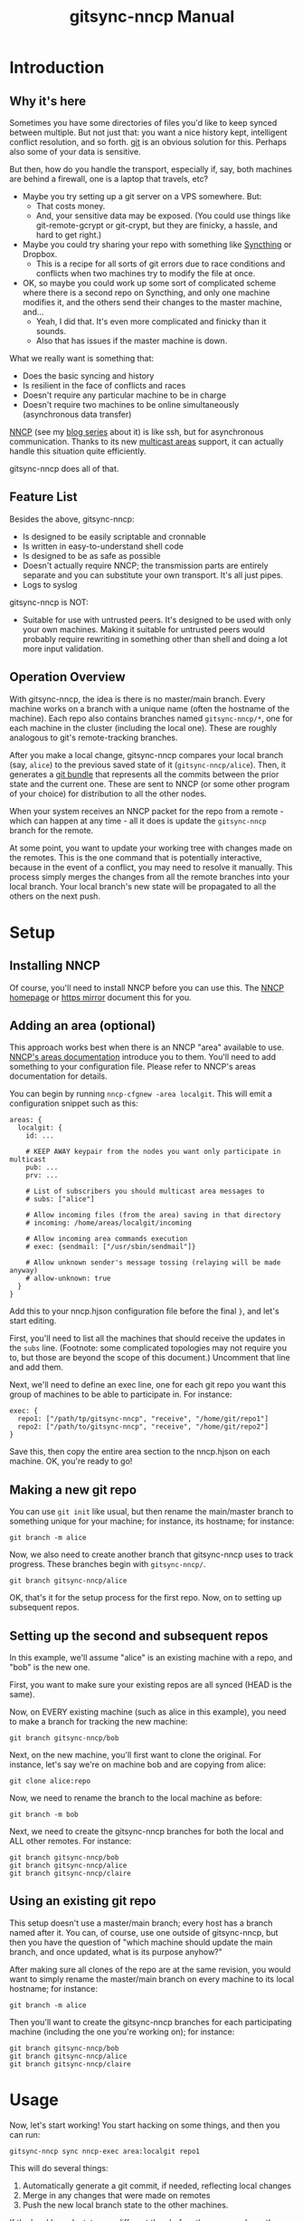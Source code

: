 #+TITLE: gitsync-nncp Manual

* Introduction
** Why it's here

Sometimes you have some directories of files you'd like to keep synced between multiple.  But not just that: you want a nice history kept, intelligent conflict resolution, and so forth.  [[https://git-scm.com/][git]] is an obvious solution for this.  Perhaps also some of your data is sensitive.

But then, how do you handle the transport, especially if, say, both machines are behind a firewall, one is a laptop that travels, etc?

- Maybe you try setting up a git server on a VPS somewhere.  But:
  - That costs money.
  - And, your sensitive data may be exposed.  (You could use things like git-remote-gcrypt or git-crypt, but they are finicky, a hassle, and hard to get right.)
- Maybe you could try sharing your repo with something like [[https://www.syncthing.net/][Syncthing]] or Dropbox.
  - This is a recipe for all sorts of git errors due to race conditions and conflicts when two machines try to modify the file at once.
- OK, so maybe you could work up some sort of complicated scheme where there is a second repo on Syncthing, and only one machine modifies it, and the others send their changes to the master machine, and...
  - Yeah, I did that.  It's even more complicated and finicky than it sounds.
  - Also that has issues if the master machine is down.

What we really want is something that:

- Does the basic syncing and history
- Is resilient in the face of conflicts and races
- Doesn't require any particular machine to be in charge
- Doesn't require two machines to be online simultaneously (asynchronous data transfer)

[[https://nncp.mirrors.quux.org/][NNCP]] (see my [[https://changelog.complete.org/archives/tag/nncp][blog series]] about it) is like ssh, but for asynchronous communication.  Thanks to its new [[https://nncp.mirrors.quux.org/Multicast.html][multicast areas]] support, it can actually handle this situation quite efficiently.

gitsync-nncp does all of that.

** Feature List

Besides the above, gitsync-nncp:

- Is designed to be easily scriptable and cronnable
- Is written in easy-to-understand shell code
- Is designed to be as safe as possible
- Doesn't actually require NNCP; the transmission parts are entirely separate and you can substitute your own transport.  It's all just pipes.
- Logs to syslog

gitsync-nncp is NOT:

- Suitable for use with untrusted peers.  It's designed to be used with only your own machines.  Making it suitable for untrusted peers would probably require rewriting in something other than shell and doing a lot more input validation.

** Operation Overview

With gitsync-nncp, the idea is there is no master/main branch.  Every machine works on a branch with a unique name (often the hostname of the machine).  Each repo also contains branches named =gitsync-nncp/*=, one for each machine in the cluster (including the local one).  These are roughly analogous to git's remote-tracking branches.

After you make a local change, gitsync-nncp compares your local branch (say, =alice=) to the previous saved state of it (=gitsync-nncp/alice=).  Then, it generates a [[https://git-scm.com/docs/git-bundle][git bundle]] that represents all the commits between the prior state and the current one.  These are sent to NNCP (or some other program of your choice) for distribution to all the other nodes.

When your system receives an NNCP packet for the repo from a remote - which can happen at any time - all it does is update the =gitsync-nncp= branch for the remote.

At some point, you want to update your working tree with changes made on the remotes.  This is the one command that is potentially interactive, because in the event of a conflict, you may need to resolve it manually.  This process simply merges the changes from all the remote branches into your local branch.  Your local branch's new state will be propagated to all the others on the next push.

* Setup
** Installing NNCP

Of course, you'll need to install NNCP before you can use this.  The [[http://www.nncpgo.org/][NNCP homepage]] or [[https://nncp.mirrors.quux.org/][https mirror]] document this for you.

** Adding an area (optional)

This approach works best when there is an NNCP "area" available to use.  [[https://nncp.mirrors.quux.org/Multicast.html][NNCP's areas documentation]] introduce you to them.  You'll need to add something to your configuration file.  Please refer to NNCP's areas documentation for details.

You can begin by running =nncp-cfgnew -area localgit=.  This will emit a configuration snippet such as this:

#+begin_example
areas: {
  localgit: {
    id: ...

    # KEEP AWAY keypair from the nodes you want only participate in multicast
    pub: ...
    prv: ...

    # List of subscribers you should multicast area messages to
    # subs: ["alice"]

    # Allow incoming files (from the area) saving in that directory
    # incoming: /home/areas/localgit/incoming

    # Allow incoming area commands execution
    # exec: {sendmail: ["/usr/sbin/sendmail"]}

    # Allow unknown sender's message tossing (relaying will be made anyway)
    # allow-unknown: true
  }
}
#+end_example

Add this to your nncp.hjson configuration file before the final =}=, and let's start editing.

First, you'll need to list all the machines that should receive the updates in the =subs= line.  (Footnote: some complicated topologies may not require you to, but those are beyond the scope of this document.)  Uncomment that line and add them.

Next, we'll need to define an exec line, one for each git repo you want this group of machines to be able to participate in.  For instance:

#+begin_example
exec: {
  repo1: ["/path/tp/gitsync-nncp", "receive", "/home/git/repo1"]
  repo2: ["/path/to/gitsync-nncp", "receive", "/home/git/repo2"]
}
#+end_example

Save this, then copy the entire area section to the nncp.hjson on each machine.  OK, you're ready to go!

** Making a new git repo

You can use =git init= like usual, but then rename the main/master branch to something unique for your machine; for instance, its hostname; for instance:

=git branch -m alice=

Now, we also need to create another branch that gitsync-nncp uses to track progress.  These branches begin with =gitsync-nncp/=.

=git branch gitsync-nncp/alice=

OK, that's it for the setup process for the first repo.  Now, on to setting up subsequent repos.

** Setting up the second and subsequent repos

In this example, we'll assume "alice" is an existing machine with a repo, and "bob" is the new one.

First, you want to make sure your existing repos are all synced (HEAD is the same).

Now, on EVERY existing machine (such as alice in this example), you need to make a branch for tracking the new machine:

=git branch gitsync-nncp/bob=

Next, on the new machine, you'll first want to clone the original.  For instance, let's say we're on machine bob and are copying from alice:

=git clone alice:repo=

Now, we need to rename the branch to the local machine as before:

=git branch -m bob=

Next, we need to create the gitsync-nncp branches for both the local and ALL other remotes.  For instance:

#+begin_example
git branch gitsync-nncp/bob
git branch gitsync-nncp/alice
git branch gitsync-nncp/claire
#+end_example

** Using an existing git repo

This setup doesn't use a master/main branch; every host has a branch named after it.  You can, of course, use one outside of gitsync-nncp, but then you have the question of "which machine should update the main branch, and once updated, what is its purpose anyhow?"

After making sure all clones of the repo are at the same revision, you would want to simply rename the master/main branch on every machine to its local hostname; for instance:

=git branch -m alice=

Then you'll want to create the gitsync-nncp branches for each participating machine (including the one you're working on); for instance:

#+begin_example
git branch gitsync-nncp/bob
git branch gitsync-nncp/alice
git branch gitsync-nncp/claire
#+end_example

* Usage

Now, let's start working!  You start hacking on some things, and then you can run:

=gitsync-nncp sync nncp-exec area:localgit repo1=

This will do several things:

1. Automatically generate a git commit, if needed, reflecting local changes
2. Merge in any changes that were made on remotes
3. Push the new local branch state to the other machines.

If the local branch state was different than before the command ran, then the git bundle will be piped to the command given as a parameter to =gitsync-nncp sync=, adding on the name of the local branch at the end.  So here, it runs =nncp-exec area:localgit repo1 alice= - but only if there are changes to send.

On each remote, because of your configuration, it will automatically run =gitsync-nncp receive /home/git/repo1 alice=.  This receives the updates and applies them to the =gitsync-nncp/alice= branch on each remote -- but it doesn't touch their working directories.

The next time you run =gitsync-nncp sync= on a remote, you'll merge in any changes that are pending and go from there.  Easy!

You can, of course, set up a shell alias or script so you don't have to type that whole command all the time.

Next, I'll go into a command summary and then cover some more advanced topics.

* Commands

All commands will:

- Verify that they are operating on a git repository
- Verify that there is no merge in progress

If either of these checks fail, the commands will abort immediately.

** gitsync-nncp autocommit

If there are any uncommitted changes, commit them with =git commit -am=.  The generated commit message will name the local hostname and branch for future reference.

This command will not call =git add= or =git rm=, though if you have used those commands but not committed the changes yet, those changes will be committed along with the other changes.  Also, since =-a= is used, and deleted local files will be reflected in the commit.

If you use autocommit, it is often useful to wrap it in a script that makes appropriate calls to =git add=.

** gitsync-nncp merge

This command merges all remote branches into the local branch by calling =git merge= on each.  It is possible that you may be prompted for a git commit message if changes are non-fast-forward.  It is also possible for this command to fail if there were merge conflicts.  If so, resolve them in the usual way (edit files, git add, git commit) and then rerun this command.

** gitsync-nncp push command [args...]

This command checks the state of the local branch and compares it to the state at last push.  If there are differences, it prepares a git bundle for transmission, and hands it off to the given command.  After the given arguments, the name of the local branch is added.

The given command should often be something like =nncp-exec area:localgit reponame=.

** gitsync-nncp push_full command [args...]

Performs an =autocommit=, then =push=.  The meaning of command/args are as defined in =push=.

** gitsync-nncp receive REPODIR BRANCHNAME

Expects a git bundle on stdin.  It applies it to the branch =gitsync-nncp/BRANCHNAME= on the git repo located at =REPODIR=.  It does not modify the working directory or checked out branch of the repo.  This is designed to be the target of nncp-exec.

** gitsync-nncp sync command [args...]

Performs these commands in order:

- autocommit
- merge
- push

The passed command/args are passed to push as above.  Please see the relevant documentation fot ehse other commands.

This command has the potential to be interactive or fail due to the merge.

The idea of it is: commit our local changes, merge in remote ones, and then send the new local state to all the remotes.

* Use in cron

It is perfectly safe to call =gitsync-nncp push= from cron.  This is one way to make sure that you periodically update the remote with your local changes.

* Use in git hooks

It is also safe to call =gitsync-nncp push= from a git post-commit hook.  This will cause every local commit to be immediately propagated to the remote.

* Example: non-NNCP commands: gpg encryption of packets

Perhaps you don't want to trust NNCP or the user nncp runs as - maybe it's a systemwide installation someone else did, etc.  You can always use gpg to encrypt (and perhaps sign) your packets first.  To do this, you will first need to generate a GPG keypair with no passphrase, make it available on every machine, and set gpg to trust it ultimately everywhere.  Then you may have a couple of scripts.  The first is gitsync-send:

#+begin_src bash
#!/usr/bin/env bash

set -euo pipefail

gpg -e -r 0x[fingerprint] -u 0x[fingerprint] --sign - | \
    nncp-exec area:localgit repo1 "$@"
#+end_src

You'll use this with commands like push; for instance: =gitsync-nncp push ~/bin/gitsync-send=.

Now, how about the receiving side?  Here's gitsync-recv:

#+begin_src bash
#!/usr/bin/env bash

set -euo pipefail

# Log a message
logit () {
   logger -p info -t "`basename "$0"`[$$]" "$1"
}

# Log an error message
logerror () {
   logger -p err -t "`basename "$0"`[$$]" "$1"
}

# Log stdin with the given code.  Used normally to log stderr.
logstdin () {
   logger -p info -t "`basename "$0"`[$$/$1]"
}

# Run command, logging stderr and exit code
runcommand () {
   logit "Running $*"
   if "$@" 2> >(logstdin "$1") ; then
      logit "$1 exited successfully"
      return 0
   else
       RETVAL="$?"
       logerror "$1 exited with error $RETVAL"
       return "$RETVAL"
   fi
}

TMPDIR="$(mktemp -d)"
trap 'ECODE=$?; rm -r "$TMPDIR"; exit $ECODE' EXIT INT TERM
chmod 0700 "$TMPDIR"

STATUSFILE="$TMPDIR/status"
DATAFILE="$TMPDIR/data"

# decrypt stdin

runcommand gpg --status-file "$STATUSFILE" -d > "$DATAFILE"

# This will fail if we don't find what we are looking for there

runcommand grep -q 'VALIDSIG [fingerprint]' "$STATUSFILE"
runcommand /home/jgoerzen/bin/gitsync-nncp receive "$@" < "$DATAFILE"
#+end_src

This decrypts and verifies the data, then passes it on to gitsync-nncp.  Now, your nncp-hjson will point to this script instead of gitsync-nncp receive.

Of course, you'll need to use your local fingerprint in all the relevant spots above.


* Use when NNCP runs as a different user

My [[https://github.com/jgoerzen/nncp-tools/blob/main/docs/nncp-sudo.org][using NNCP with sudo]] documentation contains an example of using gitsync-nncp under sudo.

* Example: syncing org-mode and org-roam files

I am a huge fan of [[https://orgmode.org/][org-mode]] and [[https://www.orgroam.com/][org-roam]].  gitsync-nncp was written initially to meet a need I had with these.

In my =~/org=, I have a Makefile that looks like this.  (It could as easily have been a shell script, too):

#+begin_src make
SHELL := /bin/bash
SENDCMD := /home/jgoerzen/bin/gitsync-send
GS := /home/jgoerzen/bin/gitsync-nncp

ADD := git add data roam/data roam/*/data *.org */*.org roam/*/*.org roam/*/*/*.org Makefile .gitignore *.org_archive

.PHONY: all
all: sync

.PHONY: push
push:
	-$(ADD)
	$(GS) push_full $(SENDCMD)

.PHONY: sync
sync:
	-$(ADD)
	$(GS) sync $(SENDCMD)
#+end_src

All this does is make a little convenient wrapper around the sync and push commands.  In my user's crontab, I call =make -C $HOME/org push 2>&1 | logger --tag 'orgsync'= .  I can also =make sync= whenever I want.

* Warnings

It's important that:

- Every machine have a uniquely-named branch that is checked out locally
- The gitsync-nncp commands are never run when a different branch is the current one on a machine


* COPYRIGHT

    gitsync-nncp
    Copyright (C) 2021 JOhn Goerzen <jgoerzen@complete.org>

    This program is free software: you can redistribute it and/or modify
    it under the terms of the GNU General Public License as published by
    the Free Software Foundation, either version 3 of the License, or
    (at your option) any later version.

    This program is distributed in the hope that it will be useful,
    but WITHOUT ANY WARRANTY; without even the implied warranty of
    MERCHANTABILITY or FITNESS FOR A PARTICULAR PURPOSE.  See the
    GNU General Public License for more details.

    You should have received a copy of the GNU General Public License
    along with this program.  If not, see <http://www.gnu.org/licenses/>.
